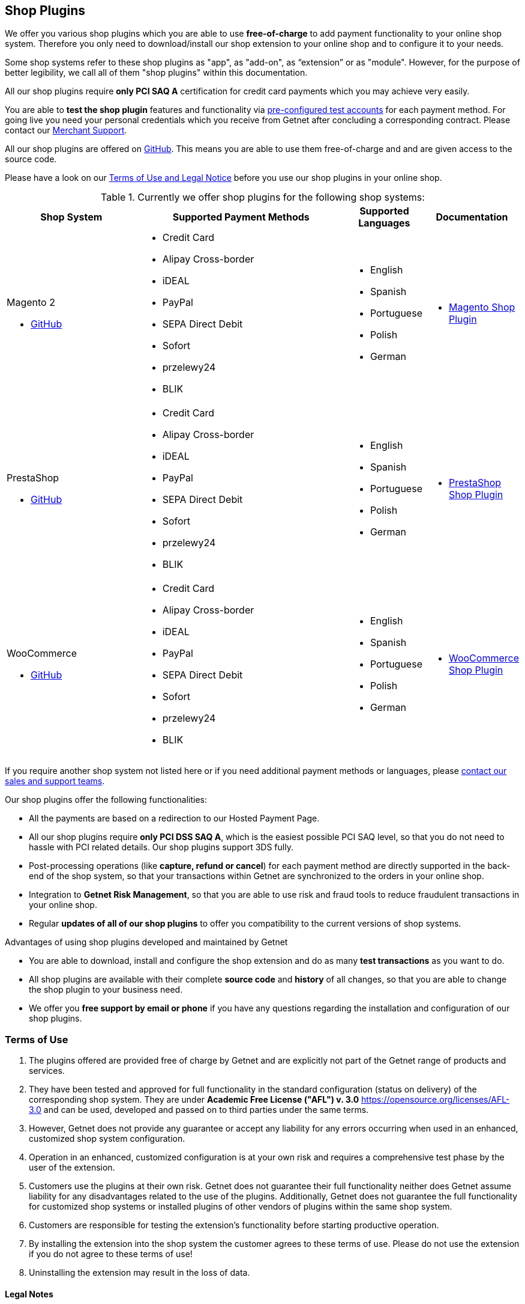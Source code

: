 [#ShopSystems]
== Shop Plugins

We offer you various shop plugins which you are able to
use *free-of-charge* to add payment functionality to your online shop
system. Therefore you only need to download/install our shop extension to
your online shop and to configure it to your needs.

Some shop systems refer to these shop plugins as "app", as "add-on", as “extension” or as "module". However, for the purpose of better legibility, we call all of them "shop plugins" within this documentation.

All our shop plugins require *only PCI SAQ A* certification for credit
card payments which you may achieve very easily.

You are able to *test the shop plugin* features and functionality via
<<PaymentPageSolutions_SP_TestCredentials, pre-configured test accounts>> for each payment method. For going live you
need your personal credentials which you receive from Getnet after
concluding a corresponding contract. Please contact our <<ContactUs, Merchant Support>>.

All our shop plugins are offered on  link:https://github.com/getneteurope[GitHub]. This means you are able
to use them free-of-charge and and are given access to the source code.

Please have a look on
our <<ShopSystems_TermsOfUse, Terms of Use and Legal Notice>> before you use our shop plugins in your online
shop.

.Currently we offer shop plugins for the following shop systems:
[cols="30,50a,10a,10a"]
|===
|Shop System   |Supported Payment Methods |Supported Languages |Documentation

a| Magento 2

- https://github.com/getneteurope/magento-getnet/releases[GitHub] |
      - Credit Card
      - Alipay Cross-border
      - iDEAL
      - PayPal
      - SEPA Direct Debit
      - Sofort
      - przelewy24
      - BLIK |

      - English
      - Spanish
	  - Portuguese
	  - Polish
      - German |

      - <<PaymentPageSolutions_SP_Magento_Integration, Magento Shop Plugin>>

a| PrestaShop


- https://github.com/getneteurope/prestashop-getnet/releases[GitHub] |
      - Credit Card
      - Alipay Cross-border
      - iDEAL
      - PayPal
      - SEPA Direct Debit
      - Sofort
      - przelewy24
      - BLIK|

      - English
      - Spanish
	  - Portuguese
	  - Polish
      - German|

      - <<PaymentPageSolutions_SP_PrestaShop_Integration, PrestaShop Shop Plugin>>

a| WooCommerce


- https://github.com/getneteurope/woocommerce-getnet/releases[GitHub]|
      - Credit Card
      - Alipay Cross-border
      - iDEAL
      - PayPal
      - SEPA Direct Debit
      - Sofort
      - przelewy24
      - BLIK|

      - English
      - Spanish
	  - Portuguese
	  - Polish
      - German|

      - <<PaymentPageSolutions_SP_WooCommerce_Integration, WooCommerce Shop Plugin>> |

|===

If you require another shop system not listed here or if you need
additional payment methods or languages,
please <<ContactUs, contact our sales and support teams>>.

.Our shop plugins offer the following functionalities:

- All the payments are based on a redirection to our Hosted Payment Page.
- All our shop plugins require *only PCI DSS SAQ A*, which is the
easiest possible PCI SAQ level, so that you do not need to hassle with
PCI related details. Our shop plugins support 3DS fully.
- Post-processing operations (like *capture, refund or cancel*) for each
payment method are directly supported in the back-end of the shop
system, so that your transactions within Getnet are synchronized to
the orders in your online shop.
- Integration to *Getnet Risk Management*, so that you are able to use
risk and fraud tools to reduce fraudulent transactions in your online
shop.
- Regular *updates of all of our shop plugins* to offer you
compatibility to the current versions of shop systems.

//-

.Advantages of using shop plugins developed and maintained by Getnet

- You are able to download, install and configure the shop extension and do
as many *test transactions* as you want to do.
- All shop plugins are available with their complete *source code* and *history*
of all changes, so that you are able to change the
shop plugin to your business need.
- We offer you *free support by email or phone* if you have any
questions regarding the installation and configuration of our shop plugins.

//-

[#ShopSystems_TermsOfUse]
=== Terms of Use

. The plugins offered are provided free of charge by Getnet and
are explicitly not part of the Getnet range of products and
services.
. They have been tested and approved for full functionality in the
standard configuration (status on delivery) of the corresponding shop
system. They are under *Academic Free License ("AFL") v. 3.0*  https://opensource.org/licenses/AFL-3.0
and can be used, developed and passed on to third parties under the same terms.
. However, Getnet does not provide any guarantee or accept any
liability for any errors occurring when used in an enhanced, customized
shop system configuration.
. Operation in an enhanced, customized configuration is at your own
risk and requires a comprehensive test phase by the user of the extension.
. Customers use the plugins at their own risk. Getnet does not
guarantee their full functionality neither does Getnet assume
liability for any disadvantages related to the use of the plugins.
Additionally, Getnet does not guarantee the full functionality for
customized shop systems or installed plugins of other vendors of plugins
within the same shop system.
. Customers are responsible for testing the extension's functionality
before starting productive operation.
. By installing the extension into the shop system the customer agrees to
these terms of use. Please do not use the extension if you do not agree to
these terms of use!
. Uninstalling the extension may result in the loss of data.

//-

[#ShopSystems_LegalNotes]
==== Legal Notes

No warranty whatsoever can be granted on any alterations and/or new
implementations as well as resulting diverging usage not supported or
described within this documentation.

//-

